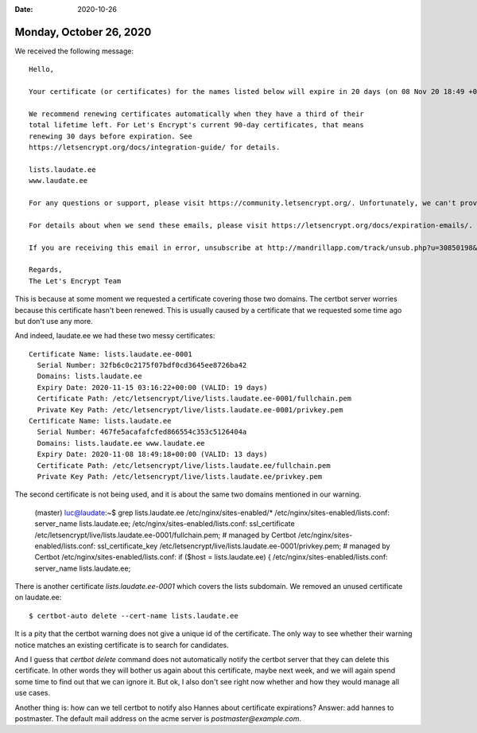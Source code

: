 :date: 2020-10-26

========================
Monday, October 26, 2020
========================

We received the following message::

  Hello,

  Your certificate (or certificates) for the names listed below will expire in 20 days (on 08 Nov 20 18:49 +0000). Please make sure to renew your certificate before then, or visitors to your website will encounter errors.

  We recommend renewing certificates automatically when they have a third of their
  total lifetime left. For Let's Encrypt's current 90-day certificates, that means
  renewing 30 days before expiration. See
  https://letsencrypt.org/docs/integration-guide/ for details.

  lists.laudate.ee
  www.laudate.ee

  For any questions or support, please visit https://community.letsencrypt.org/. Unfortunately, we can't provide support by email.

  For details about when we send these emails, please visit https://letsencrypt.org/docs/expiration-emails/. In particular, note that this reminder email is still sent if you've obtained a slightly different certificate by adding or removing names. If you've replaced this certificate with a newer one that covers more or fewer names than the list above, you may be able to ignore this message.

  If you are receiving this email in error, unsubscribe at http://mandrillapp.com/track/unsub.php?u=30850198&id=48b230ed62ef4d4a89eda432d9a4259a.IXpg6KZCL1bZ4JeancyYNQgvV8Y%3D&r=https%3A%2F%2Fmandrillapp.com%2Funsub%3Fmd_email%3Dp%252A%252A%252A%252A%2540l%252A%252A%252A%252A.%252A%252A%252A

  Regards,
  The Let's Encrypt Team

This is because at some moment we requested a certificate covering those two
domains. The certbot server worries because this certificate hasn't been
renewed. This is usually caused by a certificate that we requested some time ago
but don't use any more.

And indeed, laudate.ee we had these two messy certificates::

  Certificate Name: lists.laudate.ee-0001
    Serial Number: 32fb6c0c2175f07bdf0cd3645ee8726ba42
    Domains: lists.laudate.ee
    Expiry Date: 2020-11-15 03:16:22+00:00 (VALID: 19 days)
    Certificate Path: /etc/letsencrypt/live/lists.laudate.ee-0001/fullchain.pem
    Private Key Path: /etc/letsencrypt/live/lists.laudate.ee-0001/privkey.pem
  Certificate Name: lists.laudate.ee
    Serial Number: 467fe5acafafcfed866554c353c5126404a
    Domains: lists.laudate.ee www.laudate.ee
    Expiry Date: 2020-11-08 18:49:18+00:00 (VALID: 13 days)
    Certificate Path: /etc/letsencrypt/live/lists.laudate.ee/fullchain.pem
    Private Key Path: /etc/letsencrypt/live/lists.laudate.ee/privkey.pem

The second certificate is not being used, and it is about the same two domains
mentioned in our warning.

  (master) luc@laudate:~$ grep lists.laudate.ee /etc/nginx/sites-enabled/*
  /etc/nginx/sites-enabled/lists.conf:    server_name lists.laudate.ee;
  /etc/nginx/sites-enabled/lists.conf:    ssl_certificate /etc/letsencrypt/live/lists.laudate.ee-0001/fullchain.pem; # managed by Certbot
  /etc/nginx/sites-enabled/lists.conf:    ssl_certificate_key /etc/letsencrypt/live/lists.laudate.ee-0001/privkey.pem; # managed by Certbot
  /etc/nginx/sites-enabled/lists.conf:    if ($host = lists.laudate.ee) {
  /etc/nginx/sites-enabled/lists.conf:    server_name lists.laudate.ee;

There is another certificate `lists.laudate.ee-0001` which covers the lists
subdomain. We removed an unused certificate on laudate.ee::

  $ certbot-auto delete --cert-name lists.laudate.ee

It is a pity that the certbot warning does not give a unique id of the
certificate.  The only way to see whether their warning notice matches an
existing certificate is to search for candidates.

And I guess that `certbot delete` command does not automatically notify the
certbot server that they can delete this certificate. In other words they will
bother us again about this certificate, maybe next week, and we will again spend
some time to find out that we can ignore it.  But ok, I also don't see right now
whether and how they would manage all use cases.

Another thing is: how can we tell certbot to notify also Hannes about
certificate expirations?  Answer: add hannes to postmaster.  The default mail
address on the acme server is `postmaster@example.com`.
